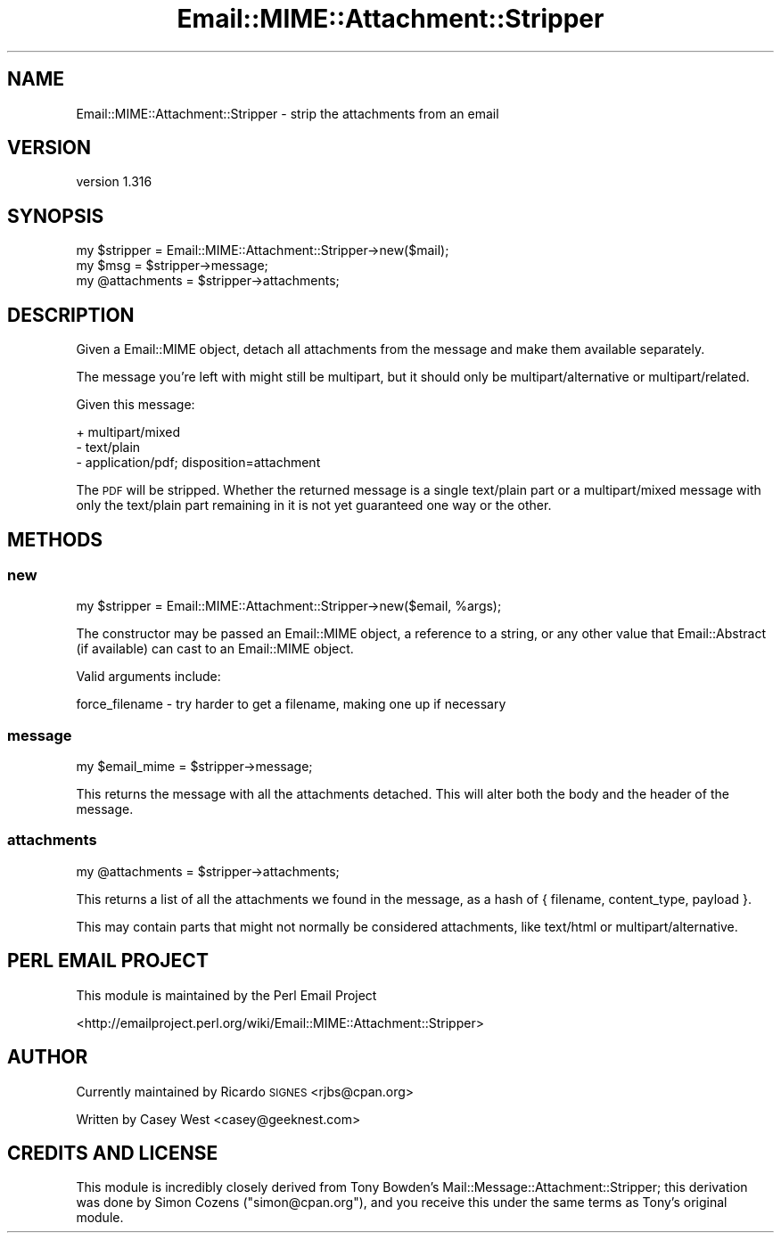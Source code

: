 .\" Automatically generated by Pod::Man 2.22 (Pod::Simple 3.07)
.\"
.\" Standard preamble:
.\" ========================================================================
.de Sp \" Vertical space (when we can't use .PP)
.if t .sp .5v
.if n .sp
..
.de Vb \" Begin verbatim text
.ft CW
.nf
.ne \\$1
..
.de Ve \" End verbatim text
.ft R
.fi
..
.\" Set up some character translations and predefined strings.  \*(-- will
.\" give an unbreakable dash, \*(PI will give pi, \*(L" will give a left
.\" double quote, and \*(R" will give a right double quote.  \*(C+ will
.\" give a nicer C++.  Capital omega is used to do unbreakable dashes and
.\" therefore won't be available.  \*(C` and \*(C' expand to `' in nroff,
.\" nothing in troff, for use with C<>.
.tr \(*W-
.ds C+ C\v'-.1v'\h'-1p'\s-2+\h'-1p'+\s0\v'.1v'\h'-1p'
.ie n \{\
.    ds -- \(*W-
.    ds PI pi
.    if (\n(.H=4u)&(1m=24u) .ds -- \(*W\h'-12u'\(*W\h'-12u'-\" diablo 10 pitch
.    if (\n(.H=4u)&(1m=20u) .ds -- \(*W\h'-12u'\(*W\h'-8u'-\"  diablo 12 pitch
.    ds L" ""
.    ds R" ""
.    ds C` ""
.    ds C' ""
'br\}
.el\{\
.    ds -- \|\(em\|
.    ds PI \(*p
.    ds L" ``
.    ds R" ''
'br\}
.\"
.\" Escape single quotes in literal strings from groff's Unicode transform.
.ie \n(.g .ds Aq \(aq
.el       .ds Aq '
.\"
.\" If the F register is turned on, we'll generate index entries on stderr for
.\" titles (.TH), headers (.SH), subsections (.SS), items (.Ip), and index
.\" entries marked with X<> in POD.  Of course, you'll have to process the
.\" output yourself in some meaningful fashion.
.ie \nF \{\
.    de IX
.    tm Index:\\$1\t\\n%\t"\\$2"
..
.    nr % 0
.    rr F
.\}
.el \{\
.    de IX
..
.\}
.\"
.\" Accent mark definitions (@(#)ms.acc 1.5 88/02/08 SMI; from UCB 4.2).
.\" Fear.  Run.  Save yourself.  No user-serviceable parts.
.    \" fudge factors for nroff and troff
.if n \{\
.    ds #H 0
.    ds #V .8m
.    ds #F .3m
.    ds #[ \f1
.    ds #] \fP
.\}
.if t \{\
.    ds #H ((1u-(\\\\n(.fu%2u))*.13m)
.    ds #V .6m
.    ds #F 0
.    ds #[ \&
.    ds #] \&
.\}
.    \" simple accents for nroff and troff
.if n \{\
.    ds ' \&
.    ds ` \&
.    ds ^ \&
.    ds , \&
.    ds ~ ~
.    ds /
.\}
.if t \{\
.    ds ' \\k:\h'-(\\n(.wu*8/10-\*(#H)'\'\h"|\\n:u"
.    ds ` \\k:\h'-(\\n(.wu*8/10-\*(#H)'\`\h'|\\n:u'
.    ds ^ \\k:\h'-(\\n(.wu*10/11-\*(#H)'^\h'|\\n:u'
.    ds , \\k:\h'-(\\n(.wu*8/10)',\h'|\\n:u'
.    ds ~ \\k:\h'-(\\n(.wu-\*(#H-.1m)'~\h'|\\n:u'
.    ds / \\k:\h'-(\\n(.wu*8/10-\*(#H)'\z\(sl\h'|\\n:u'
.\}
.    \" troff and (daisy-wheel) nroff accents
.ds : \\k:\h'-(\\n(.wu*8/10-\*(#H+.1m+\*(#F)'\v'-\*(#V'\z.\h'.2m+\*(#F'.\h'|\\n:u'\v'\*(#V'
.ds 8 \h'\*(#H'\(*b\h'-\*(#H'
.ds o \\k:\h'-(\\n(.wu+\w'\(de'u-\*(#H)/2u'\v'-.3n'\*(#[\z\(de\v'.3n'\h'|\\n:u'\*(#]
.ds d- \h'\*(#H'\(pd\h'-\w'~'u'\v'-.25m'\f2\(hy\fP\v'.25m'\h'-\*(#H'
.ds D- D\\k:\h'-\w'D'u'\v'-.11m'\z\(hy\v'.11m'\h'|\\n:u'
.ds th \*(#[\v'.3m'\s+1I\s-1\v'-.3m'\h'-(\w'I'u*2/3)'\s-1o\s+1\*(#]
.ds Th \*(#[\s+2I\s-2\h'-\w'I'u*3/5'\v'-.3m'o\v'.3m'\*(#]
.ds ae a\h'-(\w'a'u*4/10)'e
.ds Ae A\h'-(\w'A'u*4/10)'E
.    \" corrections for vroff
.if v .ds ~ \\k:\h'-(\\n(.wu*9/10-\*(#H)'\s-2\u~\d\s+2\h'|\\n:u'
.if v .ds ^ \\k:\h'-(\\n(.wu*10/11-\*(#H)'\v'-.4m'^\v'.4m'\h'|\\n:u'
.    \" for low resolution devices (crt and lpr)
.if \n(.H>23 .if \n(.V>19 \
\{\
.    ds : e
.    ds 8 ss
.    ds o a
.    ds d- d\h'-1'\(ga
.    ds D- D\h'-1'\(hy
.    ds th \o'bp'
.    ds Th \o'LP'
.    ds ae ae
.    ds Ae AE
.\}
.rm #[ #] #H #V #F C
.\" ========================================================================
.\"
.IX Title "Email::MIME::Attachment::Stripper 3pm"
.TH Email::MIME::Attachment::Stripper 3pm "2009-01-23" "perl v5.10.1" "User Contributed Perl Documentation"
.\" For nroff, turn off justification.  Always turn off hyphenation; it makes
.\" way too many mistakes in technical documents.
.if n .ad l
.nh
.SH "NAME"
Email::MIME::Attachment::Stripper \- strip the attachments from an email
.SH "VERSION"
.IX Header "VERSION"
version 1.316
.SH "SYNOPSIS"
.IX Header "SYNOPSIS"
.Vb 1
\&        my $stripper = Email::MIME::Attachment::Stripper\->new($mail);
\&
\&        my $msg = $stripper\->message;
\&        my @attachments = $stripper\->attachments;
.Ve
.SH "DESCRIPTION"
.IX Header "DESCRIPTION"
Given a Email::MIME object, detach all attachments from the message and make
them available separately.
.PP
The message you're left with might still be multipart, but it should only be
multipart/alternative or multipart/related.
.PP
Given this message:
.PP
.Vb 3
\&  + multipart/mixed
\&    \- text/plain
\&    \- application/pdf; disposition=attachment
.Ve
.PP
The \s-1PDF\s0 will be stripped.  Whether the returned message is a single text/plain
part or a multipart/mixed message with only the text/plain part remaining in it
is not yet guaranteed one way or the other.
.SH "METHODS"
.IX Header "METHODS"
.SS "new"
.IX Subsection "new"
.Vb 1
\&        my $stripper = Email::MIME::Attachment::Stripper\->new($email, %args);
.Ve
.PP
The constructor may be passed an Email::MIME object, a reference to a string,
or any other value that Email::Abstract (if available) can cast to an
Email::MIME object.
.PP
Valid arguments include:
.PP
.Vb 1
\&  force_filename \- try harder to get a filename, making one up if necessary
.Ve
.SS "message"
.IX Subsection "message"
.Vb 1
\&        my $email_mime = $stripper\->message;
.Ve
.PP
This returns the message with all the attachments detached. This will alter
both the body and the header of the message.
.SS "attachments"
.IX Subsection "attachments"
.Vb 1
\&        my @attachments = $stripper\->attachments;
.Ve
.PP
This returns a list of all the attachments we found in the message, as a hash
of { filename, content_type, payload }.
.PP
This may contain parts that might not normally be considered attachments, like
text/html or multipart/alternative.
.SH "PERL EMAIL PROJECT"
.IX Header "PERL EMAIL PROJECT"
This module is maintained by the Perl Email Project
.PP
<http://emailproject.perl.org/wiki/Email::MIME::Attachment::Stripper>
.SH "AUTHOR"
.IX Header "AUTHOR"
Currently maintained by Ricardo \s-1SIGNES\s0 <rjbs@cpan.org>
.PP
Written by Casey West <casey@geeknest.com>
.SH "CREDITS AND LICENSE"
.IX Header "CREDITS AND LICENSE"
This module is incredibly closely derived from Tony Bowden's
Mail::Message::Attachment::Stripper; this derivation was done by Simon
Cozens (\f(CW\*(C`simon@cpan.org\*(C'\fR), and you receive this under the same terms as Tony's
original module.
